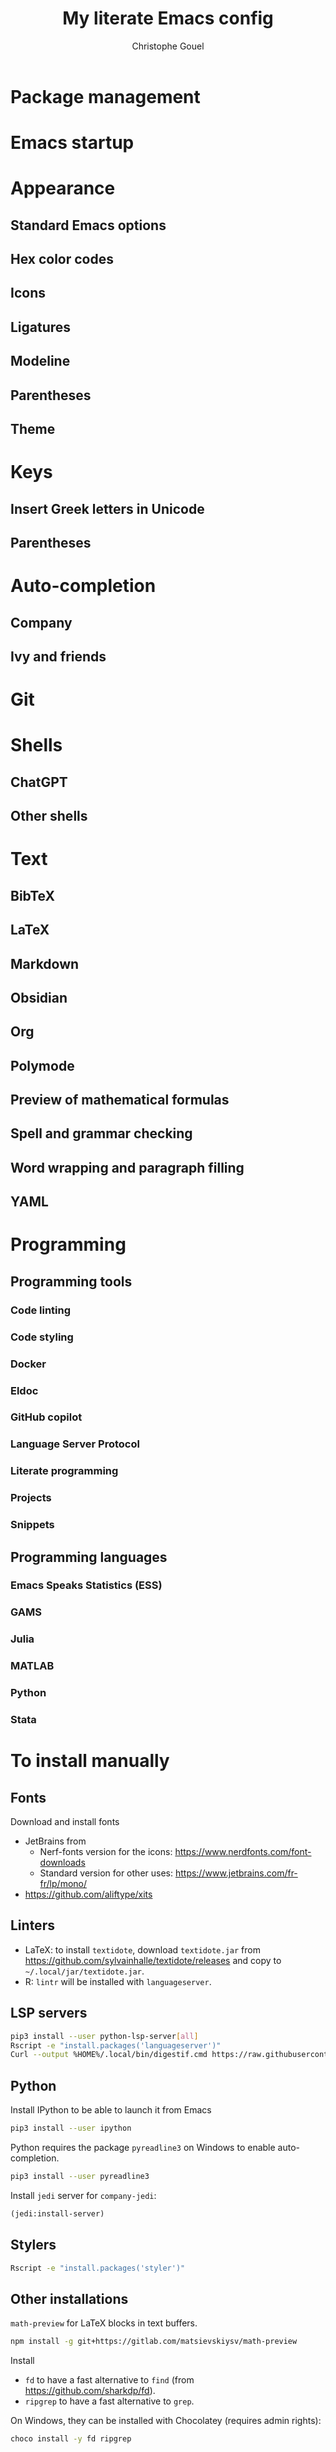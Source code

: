 #+title: My literate Emacs config
#+author: Christophe Gouel
#+email: christophe.gouel@inrae.fr

* Package management

* Emacs startup

* Appearance

** Standard Emacs options

** Hex color codes

** Icons

** Ligatures

** Modeline

** Parentheses

** Theme

* Keys

** Insert Greek letters in Unicode

** Parentheses

* Auto-completion

** Company

** Ivy and friends

* Git

* Shells

** ChatGPT

** Other shells

* Text

** BibTeX

** LaTeX

** Markdown

** Obsidian

** Org

** Polymode

** Preview of mathematical formulas

** Spell and grammar checking

** Word wrapping and paragraph filling

** YAML

* Programming

** Programming tools

*** Code linting

*** Code styling

*** Docker

*** Eldoc

*** GitHub copilot

*** Language Server Protocol

*** Literate programming

*** Projects

*** Snippets

** Programming languages

*** Emacs Speaks Statistics (ESS)

*** GAMS

*** Julia

*** MATLAB

*** Python

*** Stata

* To install manually

** Fonts

Download and install fonts
- JetBrains from
  - Nerf-fonts version for the icons: [[https://www.nerdfonts.com/font-downloads]]
  - Standard version for other uses: [[https://www.jetbrains.com/fr-fr/lp/mono/]]
- [[https://github.com/aliftype/xits]]

** Linters

- LaTeX: to install ~textidote~, download =textidote.jar= from [[https://github.com/sylvainhalle/textidote/releases]] and copy to =~/.local/jar/textidote.jar=.
- R: ~lintr~ will be installed with ~languageserver~.

** LSP servers

#+begin_src sh
  pip3 install --user python-lsp-server[all]
  Rscript -e "install.packages('languageserver')"
  Curl --output %HOME%/.local/bin/digestif.cmd https://raw.githubusercontent.com/astoff/digestif/master/scripts/digestif.cmd
#+end_src

** Python

Install IPython to be able to launch it from Emacs

#+begin_src sh
  pip3 install --user ipython
#+end_src

Python requires the package ~pyreadline3~ on Windows to enable auto-completion.

#+begin_src sh
  pip3 install --user pyreadline3
#+end_src

Install ~jedi~ server for =company-jedi=:

#+begin_src emacs-lisp
  (jedi:install-server)
#+end_src

** Stylers

#+begin_src sh
  Rscript -e "install.packages('styler')"
#+end_src

** Other installations

=math-preview= for LaTeX blocks in text buffers.

#+begin_src sh
  npm install -g git+https://gitlab.com/matsievskiysv/math-preview
#+end_src

Install
- =fd= to have a fast alternative to =find= (from [[https://github.com/sharkdp/fd]]).
- =ripgrep= to have a fast alternative to =grep=.

On Windows, they can be installed with Chocolatey (requires admin rights):

#+begin_src sh
  choco install -y fd ripgrep
#+end_src
